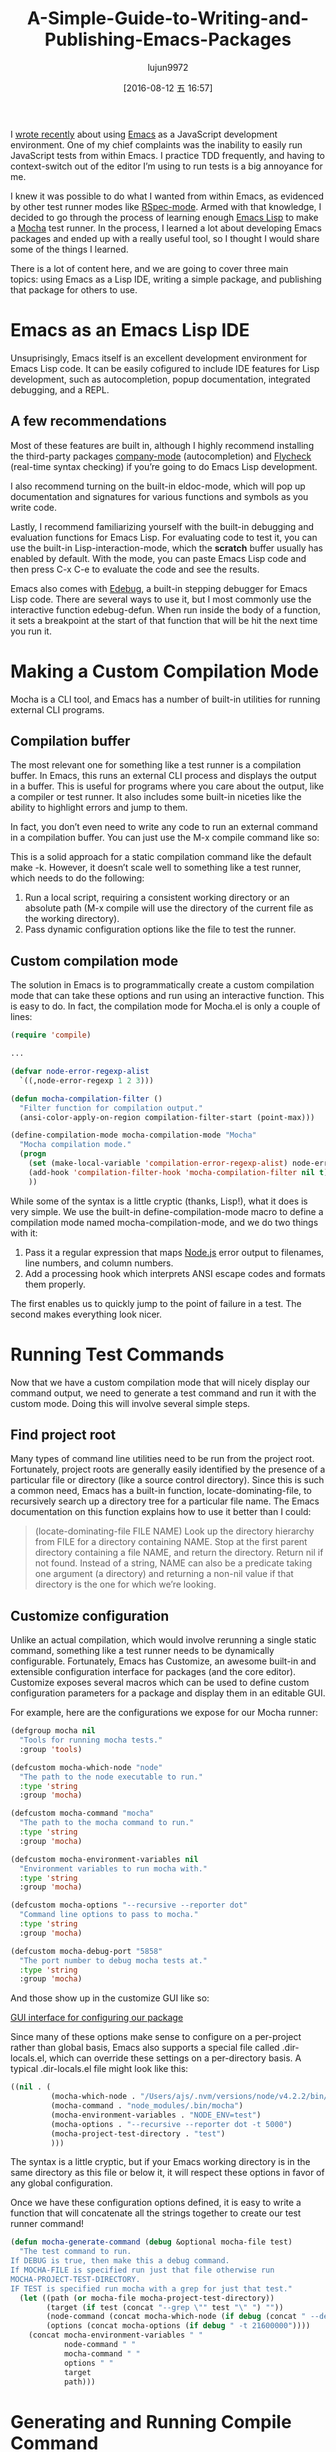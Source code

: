 #+TITLE: A-Simple-Guide-to-Writing-and-Publishing-Emacs-Packages
#+URL: https://spin.atomicobject.com/2016/05/27/write-emacs-package/
#+AUTHOR: lujun9972
#+CATEGORY: raw
#+DATE: [2016-08-12 五 16:57]
#+OPTIONS: ^:{}

I [[https://spin.atomicobject.com/2016/01/26/webstorm-nodejs-development/][wrote recently]] about using [[https://www.gnu.org/software/emacs][Emacs]] as a JavaScript development environment. One of my chief complaints was the
inability to easily run JavaScript tests from within Emacs. I practice TDD frequently, and having to
context-switch out of the editor I’m using to run tests is a big annoyance for me.

I knew it was possible to do what I wanted from within Emacs, as evidenced by other test runner modes like 
[[https://github.com/pezra/rspec-mode][RSpec-mode]]. Armed with that knowledge, I decided to go through the process of learning enough [[https://www.gnu.org/software/emacs/manual/html_node/elisp][Emacs Lisp]] to
make a [[https://mochajs.org/][Mocha]] test runner. In the process, I learned a lot about developing Emacs packages and ended up with a
really useful tool, so I thought I would share some of the things I learned.

There is a lot of content here, and we are going to cover three main topics: using Emacs as a Lisp IDE,
writing a simple package, and publishing that package for others to use.

* Emacs as an Emacs Lisp IDE

Unsuprisingly, Emacs itself is an excellent development environment for Emacs Lisp code. It can be easily
cofigured to include IDE features for Lisp development, such as autocompletion, popup documentation,
integrated debugging, and a REPL.

** A few recommendations

Most of these features are built in, although I highly recommend installing the third-party packages 
[[http://company-mode.github.io/][company-mode]] (autocompletion) and [[http://www.flycheck.org/en/latest/][Flycheck]] (real-time syntax checking) if you’re going to do Emacs Lisp
development.

I also recommend turning on the built-in eldoc-mode, which will pop up documentation and signatures for
various functions and symbols as you write code.

Lastly, I recommend familiarizing yourself with the built-in debugging and evaluation functions for Emacs
Lisp. For evaluating code to test it, you can use the built-in Lisp-interaction-mode, which the *scratch*
buffer usually has enabled by default. With the mode, you can paste Emacs Lisp code and then press C-x C-e to
evaluate the code and see the results.

Emacs also comes with [[https://www.gnu.org/software/emacs/manual/html_node/elisp/Edebug.html][Edebug]], a built-in stepping debugger for Emacs Lisp code. There are several ways to use
it, but I most commonly use the interactive function edebug-defun. When run inside the body of a function, it
sets a breakpoint at the start of that function that will be hit the next time you run it.

* Making a Custom Compilation Mode

Mocha is a CLI tool, and Emacs has a number of built-in utilities for running external CLI programs.

** Compilation buffer

The most relevant one for something like a test runner is a compilation buffer. In Emacs, this runs an
external CLI process and displays the output in a buffer. This is useful for programs where you care about the
output, like a compiler or test runner. It also includes some built-in niceties like the ability to highlight
errors and jump to them.

In fact, you don’t even need to write any code to run an external command in a compilation buffer. You can
just use the M-x compile command like so:

[[http://g.recordit.co/wWAwkTuVH2.gif]]

This is a solid approach for a static compilation command like the default make -k. However, it doesn’t scale
well to something like a test runner, which needs to do the following:

1. Run a local script, requiring a consistent working directory or an absolute path (M-x compile will use the directory of the current file as the working directory).
2. Pass dynamic configuration options like the file to test the runner.

** Custom compilation mode

The solution in Emacs is to programmatically create a custom compilation mode that can take these options and
run using an interactive function. This is easy to do. In fact, the compilation mode for Mocha.el is only a
couple of lines:

#+BEGIN_SRC emacs-lisp
  (require 'compile)

  ...

  (defvar node-error-regexp-alist
    `((,node-error-regexp 1 2 3)))

  (defun mocha-compilation-filter ()
    "Filter function for compilation output."
    (ansi-color-apply-on-region compilation-filter-start (point-max)))

  (define-compilation-mode mocha-compilation-mode "Mocha"
    "Mocha compilation mode."
    (progn
      (set (make-local-variable 'compilation-error-regexp-alist) node-error-regexp-alist)
      (add-hook 'compilation-filter-hook 'mocha-compilation-filter nil t)
      ))
#+END_SRC

While some of the syntax is a little cryptic (thanks, Lisp!), what it does is very simple. We use the built-in
define-compilation-mode macro to define a compilation mode named mocha-compilation-mode, and we do two things
with it:

1. Pass it a regular expression that maps [[https://nodejs.org/en][Node.js]] error output to filenames, line numbers, and column numbers.
2. Add a processing hook which interprets ANSI escape codes and formats them properly.

The first enables us to quickly jump to the point of failure in a test. The second makes everything look
nicer.

* Running Test Commands

Now that we have a custom compilation mode that will nicely display our command output, we need to generate a
test command and run it with the custom mode. Doing this will involve several simple steps.

** Find project root

Many types of command line utilities need to be run from the project root. Fortunately, project roots
are generally easily identified by the presence of a particular file or directory (like a source control
directory). Since this is such a common need, Emacs has a built-in function, locate-dominating-file, to
recursively search up a directory tree for a particular file name. The Emacs documentation on this function
explains how to use it better than I could:

#+BEGIN_QUOTE
    (locate-dominating-file FILE NAME)
    Look up the directory hierarchy from FILE for a directory containing NAME. Stop at the first parent
    directory containing a file NAME, and return the directory. Return nil if not found. Instead of a string,
    NAME can also be a predicate taking one argument (a directory) and returning a non-nil value if that
    directory is the one for which we’re looking.
#+END_QUOTE
   
** Customize configuration

Unlike an actual compilation, which would involve rerunning a single static command, something like a test
runner needs to be dynamically configurable. Fortunately, Emacs has Customize, an awesome built-in and
extensible configuration interface for packages (and the core editor). Customize exposes several macros which
can be used to define custom configuration parameters for a package and display them in an editable GUI.

For example, here are the configurations we expose for our Mocha runner:

#+BEGIN_SRC emacs-lisp
  (defgroup mocha nil
    "Tools for running mocha tests."
    :group 'tools)

  (defcustom mocha-which-node "node"
    "The path to the node executable to run."
    :type 'string
    :group 'mocha)

  (defcustom mocha-command "mocha"
    "The path to the mocha command to run."
    :type 'string
    :group 'mocha)

  (defcustom mocha-environment-variables nil
    "Environment variables to run mocha with."
    :type 'string
    :group 'mocha)

  (defcustom mocha-options "--recursive --reporter dot"
    "Command line options to pass to mocha."
    :type 'string
    :group 'mocha)

  (defcustom mocha-debug-port "5858"
    "The port number to debug mocha tests at."
    :type 'string
    :group 'mocha)
#+END_SRC

And those show up in the customize GUI like so:

[[https://spin.atomicobject.com/wp-content/uploads/20160514211809/Screen-Shot-2016-05-14-at-7.04.02-PM-1024x393.png][GUI interface for configuring our package]]

Since many of these options make sense to configure on a per-project rather than global basis, Emacs also
supports a special file called .dir-locals.el, which can override these settings on a per-directory basis. A
typical .dir-locals.el file might look like this:

#+BEGIN_SRC emacs-lisp
  ((nil . (
           (mocha-which-node . "/Users/ajs/.nvm/versions/node/v4.2.2/bin/node")
           (mocha-command . "node_modules/.bin/mocha")
           (mocha-environment-variables . "NODE_ENV=test")
           (mocha-options . "--recursive --reporter dot -t 5000")
           (mocha-project-test-directory . "test")
           )))
#+END_SRC

The syntax is a little cryptic, but if your Emacs working directory is in the same directory as this file or
below it, it will respect these options in favor of any global configuration.

Once we have these configuration options defined, it is easy to write a function that will concatenate all the
strings together to create our test runner command!

#+BEGIN_SRC emacs-lisp
  (defun mocha-generate-command (debug &optional mocha-file test)
    "The test command to run.
  If DEBUG is true, then make this a debug command.
  If MOCHA-FILE is specified run just that file otherwise run
  MOCHA-PROJECT-TEST-DIRECTORY.
  IF TEST is specified run mocha with a grep for just that test."
    (let ((path (or mocha-file mocha-project-test-directory))
          (target (if test (concat "--grep \"" test "\" ") ""))
          (node-command (concat mocha-which-node (if debug (concat " --debug=" mocha-debug-port) "")))
          (options (concat mocha-options (if debug " -t 21600000"))))
      (concat mocha-environment-variables " "
              node-command " "
              mocha-command " "
              options " "
              target
              path)))
#+END_SRC

* Generating and Running Compile Command

Now that we can configure our test command and find the root of our project, we are ready to run it with the
custom compilation mode we made earlier. I’m going to show you the most important code for doing that below,
and then break it down and explain the different parts.

#+BEGIN_SRC emacs-lisp
  (defun mocha-run (&optional mocha-file test)
    "Run mocha in a compilation buffer.
  If MOCHA-FILE is specified run just that file otherwise run
  MOCHA-PROJECT-TEST-DIRECTORY.
  IF TEST is specified run mocha with a grep for just that test."
    (save-some-buffers (not compilation-ask-about-save)
                       (when (boundp 'compilation-save-buffers-predicate)
                         compilation-save-buffers-predicate))

    (when (get-buffer "*mocha tests*")
      (kill-buffer "*mocha tests*"))
    (let ((test-command-to-run (mocha-generate-command nil mocha-file test)) (root-dir (mocha-find-project-root)))
      (with-current-buffer (get-buffer-create "*mocha tests*")
        (setq default-directory root-dir)
        (compilation-start test-command-to-run 'mocha-compilation-mode (lambda (m) (buffer-name))))))
#+END_SRC

Whew! That is some pretty dense code, so let’s break it down bit by bit.

** Check for unsaved buffers

The first thing this function does is check if there are any unsaved buffers open, and then prompt the user to
save them. Sounds pretty complex, but since this is such a common operation, Emacs makes it possible with just
a couple of lines.

#+BEGIN_SRC emacs-lisp
  (save-some-buffers (not compilation-ask-about-save)
                     (when (boundp 'compilation-save-buffers-predicate)
                       compilation-save-buffers-predicate))
#+END_SRC

** Clean up test buffer

Next, we search for the named buffer we use to run tests to see if it is still around from a previous test
run. If it is, we kill it so we can get a fresh start.

#+BEGIN_SRC emacs-lisp
  (when (get-buffer "*mocha tests*")
    (kill-buffer "*mocha tests*"))
#+END_SRC

** Bind values

After that, the real work begins. We start by binding two values: the actual test command we are going to run
and the path to the project root directory. Both values are calculated using the techniques and code we
defined above.

#+BEGIN_SRC emacs-lisp
  (let ((test-command-to-run (mocha-generate-command nil mocha-file test)) (root-dir (mocha-find-project-root)))
#+END_SRC

** Run test command

Finally, now that we have those two values, we actually run our test command. This is a three-step process of:

1. Creating and switching to the buffer our tests will run in.
2. Changing the working directory to our project root.
3. Running our test command in the buffer with our custom compilation mode.

All of this is done with the last three lines of code:

#+BEGIN_SRC emacs-lisp
  (with-current-buffer (get-buffer-create "*mocha tests*")
    (setq default-directory root-dir)
    (compilation-start test-command-to-run 'mocha-compilation-mode (lambda (m) (buffer-name))))))
#+END_SRC

** Expose interface to users

Now that we have the code to run our test commands, we need to expose it to users. For explicit actions like
running commands, Emacs uses interactive functions, which can be called interactively by a user via either the
M-x interface or a hotkey.

To make a function interactive, you just include the (interactive) special form at the top of the function
body like so:

#+BEGIN_SRC emacs-lisp
  ;;;###autoload
  (defun mocha-test-file ()
    "Test the current file."
    (interactive)
    (mocha-run (buffer-file-name)))
#+END_SRC

If you are not exporting the function as part of a mode, it is also customary to add the ;;;###autoload magic
comment before the function, which helps other Emacs files referencing your package find the function so
it can be used (for example, to bind them to a hotkey).

Once a function is defined as interactive, it will appear in the M-x interface and can be activated by a user.

[[https://raw.githubusercontent.com/scottaj/mocha.el/master/mocha.png][Interact]]

And there you have it. With only a couple of functions and big dose of Emacs magic, we have created a highly
configurable test runner that is integrated into our development environment.

* Distributing on MELPA

Having done all the work to create a custom package, don’t you just want to share it with the world?
Fortunately for you, Emacs has a built-in package manager that makes this pretty easy. The package manager is
backed by several different repositories, so making your package publicly available is just a matter of
getting it into one of these repositories.

The three main package repositories are [[http://elpa.gnu.org/][ELPA]], [[https://marmalade-repo.org/][Marmalade]], and [[http://melpa.org/][MELPA]]. ELPA is the offical GNU repository that
comes with Emacs, while Marmalade and MELPA are third-party repositories. There are a number of differences
between each of the repositories, the most significant being how they deal with licensing.

ELPA and Marmalade both require that all packages are GPL- or GPL-compliant licensed. Additionally, ELPA
requires you to complete an [[http://www.gnu.org/licenses/why-assign.en.html][FSF copyright assignment form]]. MELPA, on the other hand, has no licensing
requirements, although it does have a code review process that all newly added packages must go through to
ensure the code is of suitable quality.

Which package repositories you choose to put your code on is up to you, but I personally use MELPA and will
talk about the process of getting a package into that repository.

There are two basic steps to getting a project on to MELPA.

** Format the package file

First, you need to follow standard Emacs Lisp conventions for formatting a package file, which includes adding
a description header and several other sections to the file. The [[http://www.flycheck.org/en/latest/][Flycheck]] package for Emacs is invaluable
here, because it will mark all of the required sections that are missing as errors and guide you through
adding them. Doing this correctly is important because the Emacs package manager actually parses these
sections as metadata to use.

** Add your recipe

Once your code is properly formatted, all you need to do is fork the [[https://github.com/melpa/melpa][MELPA project on GitHub]] and add a recipe
for your project. MELPA has docs for configuring more complex projects, but for a simple one-file package, the
recipe is really easy.

The recipe for the Mocha runner looks like this:

#+BEGIN_SRC emacs-lisp
  (mocha
   :repo "scottaj/mocha.el"
   :fetcher github)
#+END_SRC

That’s it, just a path to the GitHub repository. Once the recipe is added, you can open a pull request against
MELPA. Someone will review your package and may suggest code changes. Once those are done, your pull request
will be merged and MELPA will start publishing your package in its regular builds. The best part is, since
MELPA pulls your code straight from your source repository, you don’t have to do anything to push updates to
MELPA. It will just automatically pull down the latest version of your code.

Well, that is my short guide to creating and publishing an Emacs package. You can find the Mocha.el package I
used as an example [[https://github.com/scottaj/mocha.el][here]] and my Emacs config [[https://github.com/scottaj/new-emacs-config][here]]. Drop me a comment if you have any questions!
